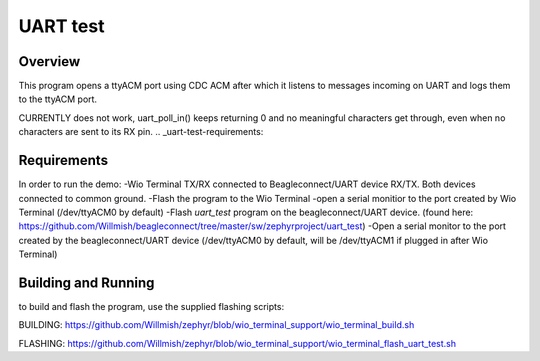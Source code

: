 .. _uart-test:

UART test
######

Overview
********

This program opens a ttyACM port using CDC ACM after which it listens to messages incoming on UART and logs them to the ttyACM port.

CURRENTLY does not work, uart_poll_in() keeps returning 0 and no meaningful characters get through, even when no characters are sent to its RX pin.
.. _uart-test-requirements:

Requirements
************

In order to run the demo:
-Wio Terminal TX/RX connected to Beagleconnect/UART device RX/TX. Both devices connected to common ground.
-Flash the program to the Wio Terminal
-open a serial monitior to the port created by Wio Terminal (/dev/ttyACM0 by default)
-Flash `uart_test` program on the beagleconnect/UART device. (found here: https://github.com/Willmish/beagleconnect/tree/master/sw/zephyrproject/uart_test)
-Open a serial monitor to the port created by the beagleconnect/UART device (/dev/ttyACM0 by default, will be /dev/ttyACM1 if plugged in after Wio Terminal)

Building and Running
********************

to build and flash the program, use the supplied flashing scripts: 

BUILDING:
https://github.com/Willmish/zephyr/blob/wio_terminal_support/wio_terminal_build.sh

FLASHING:
https://github.com/Willmish/zephyr/blob/wio_terminal_support/wio_terminal_flash_uart_test.sh
